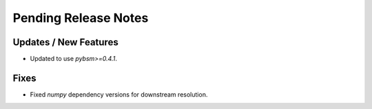 Pending Release Notes
=====================

Updates / New Features
----------------------

* Updated to use `pybsm>=0.4.1`.

Fixes
-----

* Fixed `numpy` dependency versions for downstream resolution.
